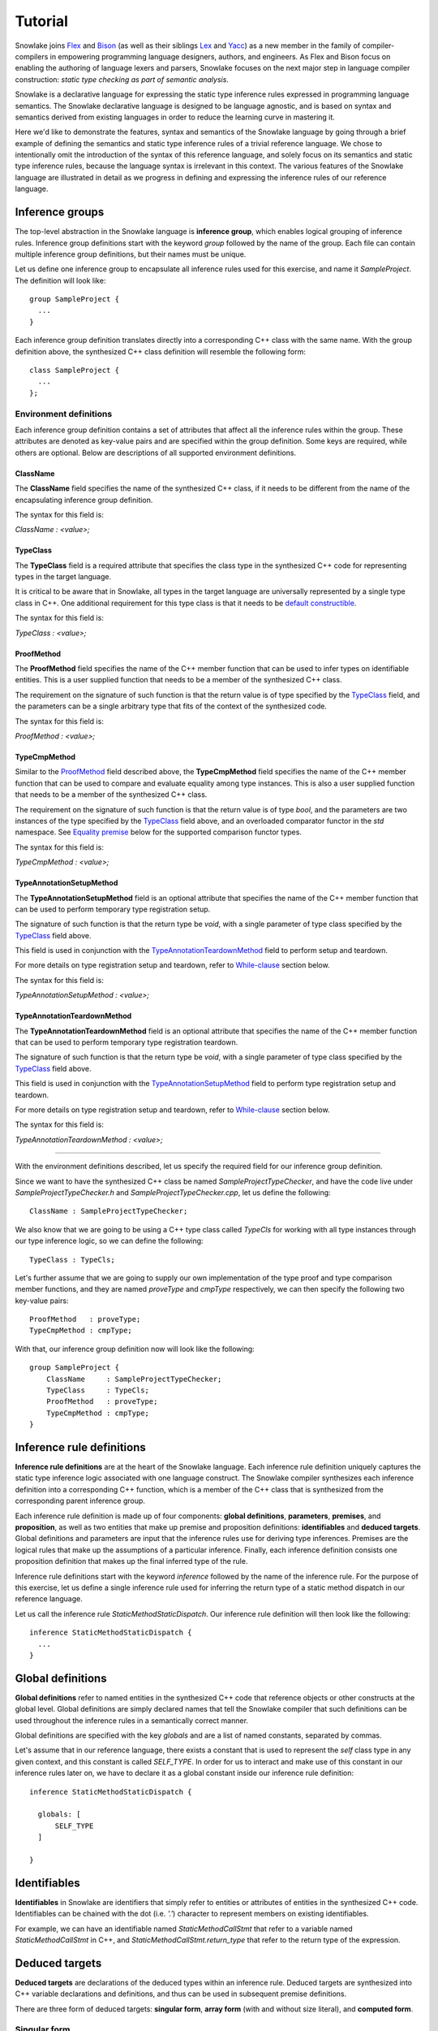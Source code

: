 .. Copyright William Li. All rights reserved.

********
Tutorial
********

Snowlake joins
`Flex <https://en.wikipedia.org/wiki/Flex_(lexical_analyser_generator)>`_
and
`Bison <https://en.wikipedia.org/wiki/GNU_bison>`_
(as well as their siblings
`Lex <https://en.wikipedia.org/wiki/Lex_(software)>`_
and
`Yacc <https://en.wikipedia.org/wiki/Yacc>`_)
as a new member in the family of compiler-compilers in empowering
programming language designers, authors, and engineers.
As Flex and Bison focus on enabling the authoring of language lexers
and parsers, Snowlake focuses on the next major step in language
compiler construction: *static type checking as part of semantic analysis*.

Snowlake is a declarative language for expressing the static type inference
rules expressed in programming language semantics. The Snowlake declarative
language is designed to be language agnostic, and is based on syntax and
semantics derived from existing languages in order to reduce the learning
curve in mastering it.

Here we'd like to demonstrate the features, syntax and semantics of the
Snowlake language by going through a brief example of defining the
semantics and static type inference rules of a trivial reference language.
We chose to intentionally omit the introduction of the syntax of this
reference language, and solely focus on its semantics and static type
inference rules, because the language syntax is irrelevant in this context.
The various features of the Snowlake language are illustrated in detail as
we progress in defining and expressing the inference rules of our reference
language.


Inference groups
################

The top-level abstraction in the Snowlake language is **inference group**,
which enables logical grouping of inference rules.
Inference group definitions start with the keyword `group` followed by the
name of the group. Each file can contain multiple inference group definitions,
but their names must be unique.

Let us define one inference group to encapsulate all inference rules used
for this exercise, and name it `SampleProject`. The definition will
look like::

  group SampleProject {
    ...
  }

Each inference group definition translates directly into a corresponding
C++ class with the same name. With the group definition above, the
synthesized C++ class definition will resemble the following form::

  class SampleProject {
    ...
  };


Environment definitions
***********************

Each inference group definition contains a set of attributes that affect
all the inference rules within the group. These attributes are denoted as
key-value pairs and are specified within the group definition.
Some keys are required, while others are optional.
Below are descriptions of all supported environment definitions.

ClassName
^^^^^^^^^

The **ClassName** field specifies the name of the synthesized C++ class,
if it needs to be different from the name of the encapsulating inference
group definition.

The syntax for this field is:

`ClassName : <value>;`


TypeClass
^^^^^^^^^

The **TypeClass** field is a required attribute that specifies the class type
in the synthesized C++ code for representing types in the target language.

It is critical to be aware that in Snowlake, all types in the
target language are universally represented by a single type class in C++.
One additional requirement for this type class is that it needs to be
`default constructible <http://www.cplusplus.com/reference/type_traits/is_default_constructible/>`_.

The syntax for this field is:

`TypeClass : <value>;`


ProofMethod
^^^^^^^^^^^

The **ProofMethod** field specifies the name of the C++ member function
that can be used to infer types on identifiable entities.
This is a user supplied function that needs to be a member of the synthesized
C++ class.

The requirement on the signature of such function is that the return value
is of type specified by the `TypeClass <#typeclass>`_ field, and the parameters
can be a single arbitrary type that fits of the context of the synthesized code.

The syntax for this field is:

`ProofMethod : <value>;`


TypeCmpMethod
^^^^^^^^^^^^^

Similar to the `ProofMethod <#proofmethod>`_ field described above,
the **TypeCmpMethod** field specifies the name of the C++ member function
that can be used to compare and evaluate equality among type instances.
This is also a user supplied function that needs to be a member of the
synthesized C++ class.

The requirement on the signature of such function is that the return value
is of type `bool`, and the parameters are two instances of the type specified
by the `TypeClass <#typeclass>`_ field above, and an overloaded comparator
functor in the `std` namespace. See `Equality premise <#equality-premise>`_
below for the supported comparison functor types.

The syntax for this field is:

`TypeCmpMethod : <value>;`


TypeAnnotationSetupMethod
^^^^^^^^^^^^^^^^^^^^^^^^^

The **TypeAnnotationSetupMethod** field is an optional attribute that specifies
the name of the C++ member function that can be used to perform temporary
type registration setup.

The signature of such function is that the return type be `void`, with
a single parameter of type class specified by the `TypeClass <#typeclass>`_
field above.

This field is used in conjunction with the
`TypeAnnotationTeardownMethod <#typeannotationteardownmethod>`_ field to
perform setup and teardown.

For more details on type registration setup and teardown, refer to
`While-clause <#while-clause>`_ section below.

The syntax for this field is:

`TypeAnnotationSetupMethod : <value>;`


TypeAnnotationTeardownMethod
^^^^^^^^^^^^^^^^^^^^^^^^^^^^

The **TypeAnnotationTeardownMethod** field is an optional attribute that
specifies the name of the C++ member function that can be used to perform
temporary type registration teardown.

The signature of such function is that the return type be `void`, with
a single parameter of type class specified by the `TypeClass <#typeclass>`_
field above.

This field is used in conjunction with the
`TypeAnnotationSetupMethod <#typeannotationsetupmethod>`_ field to
perform type registration setup and teardown.

For more details on type registration setup and teardown, refer to
`While-clause <#while-clause>`_ section below.

The syntax for this field is:

`TypeAnnotationTeardownMethod : <value>;`

------

With the environment definitions described, let us specify the required
field for our inference group definition.

Since we want to have the synthesized C++ class be named
`SampleProjectTypeChecker`, and have the code live under
`SampleProjectTypeChecker.h` and `SampleProjectTypeChecker.cpp`,
let us define the following::

  ClassName : SampleProjectTypeChecker;

We also know that we are going to be using a C++ type class called `TypeCls`
for working with all type instances through our type inference logic,
so we can define the following::

  TypeClass : TypeCls;

Let's further assume that we are going to supply our own implementation
of the type proof and type comparison member functions, and they are
named `proveType` and `cmpType` respectively, we can then specify the
following two key-value pairs::

  ProofMethod   : proveType;
  TypeCmpMethod : cmpType;

With that, our inference group definition now will look like the following::

  group SampleProject {
      ClassName     : SampleProjectTypeChecker;
      TypeClass     : TypeCls;
      ProofMethod   : proveType;
      TypeCmpMethod : cmpType;
  }


Inference rule definitions
##########################

**Inference rule definitions** are at the heart of the Snowlake language.
Each inference rule definition uniquely captures the static type inference
logic associated with one language construct. The Snowlake compiler
synthesizes each inference definition into a corresponding C++
function, which is a member of the C++ class that is synthesized from the
corresponding parent inference group.

Each inference rule definition is made up of four components:
**global definitions**, **parameters**, **premises**, and **proposition**,
as well as two entities that make up premise and proposition definitions:
**identifiables** and **deduced targets**.
Global definitions and parameters are input that the inference rules use
for deriving type inferences. Premises are the logical rules that make up
the assumptions of a particular inference. Finally, each inference
definition consists one proposition definition that makes up the final
inferred type of the rule.

Inference rule definitions start with the keyword `inference` followed
by the name of the inference rule. For the purpose of this exercise,
let us define a single inference rule used for inferring the return type
of a static method dispatch in our reference language.

Let us call the inference rule `StaticMethodStaticDispatch`. Our
inference rule definition will then look like the following::

  inference StaticMethodStaticDispatch {
    ...
  }


Global definitions
##################

**Global definitions** refer to named entities in the synthesized C++ code
that reference objects or other constructs at the global level.
Global definitions are simply declared names that tell the Snowlake compiler
that such definitions can be used throughout the inference rules in a
semantically correct manner.

Global definitions are specified with the key `globals` and are a list of
named constants, separated by commas.

Let's assume that in our reference language, there exists a constant that
is used to represent the *self* class type in any given context, and this
constant is called `SELF_TYPE`. In order for us to interact and make use
of this constant in our inference rules later on, we have to declare it
as a global constant inside our inference rule definition::

  inference StaticMethodStaticDispatch {

    globals: [
        SELF_TYPE
    ]

  }


Identifiables
#############

**Identifiables** in Snowlake are identifiers that simply refer to entities
or attributes of entities in the synthesized C++ code. Identifiables can be
chained with the dot (i.e. `'.'`) character to represent members on
existing identifiables.

For example, we can have an identifiable named `StaticMethodCallStmt`
that refer to a variable named `StaticMethodCallStmt` in C++,
and `StaticMethodCallStmt.return_type` that refer to the return type of
the expression.


Deduced targets
###############

**Deduced targets** are declarations of the deduced types within an
inference rule. Deduced targets are synthesized into C++ variable
declarations and definitions, and thus can be used in subsequent
premise definitions.

There are three form of deduced targets: **singular form**,
**array form** (with and without size literal), and **computed form**.


Singular form
*************

Deduced targets in singular form represent individual named types
deduced in the inference rule.

Deduced targets in singular form are represented as individual names.

For example, we can use the following premise definition to denote
the type inference for a static method dispatch's return type::

  StaticMethodCallStmt.return_type : returnType;


Array form
**********

Deduced targets in array form represent a collection of types deduced
in the inference rule, and are synthesized into array/vector types in
C++ depending on if a fixed size literal is used.

For example, we can use the following premise definition to denote
the inferred types of a static method dispatch's argument list::

  StaticMethodCallStmt.argument_types : ArgumentsTypes[];


Computed form
*************

Deduced targets in computed form represent types deduced through calling
a function. This form of deduced targets are used when the type deduction
result is not bound at compile time, but rather at run time. This is
important for many language constructs, such as class inheritance.

For example, we can use the following premise definition to denote
the type inference for a static method dispatch's caller type::

  StaticMethodCallStmt.caller_type : getBaseType();


Parameters
##########

As mentioned above, each inference rule definition is synthesized into
a corresponding C++ member function, thus it is a required step to define
the parameters that get passed to the function, which in turn make up
the missing part of the function signature. Each parameter is made up
of a name and its type, much like in C++. However, the difference lie
in the syntax for expressing parameters in Snowlake.

Parameters are defined under the `arguments` key within an inference
rule definition. Each parameter is defined with its name, followed by
colon (i.e. `:`), and followed by its type in the final C++ code.
Note that just like in C++, parameters in each inference rule definition
must not contain duplicate names.

Back to the implemantation of our inference rule definition for static
method dispatch. The synthesized C++ code needs to take an instance of
an object type that represents the static method dispatch at a code level
(i.e. an `ASTExpr` class). We can then incorporate the parameter list inside
the inference rule definition as follows::

  inference StaticMethodStaticDispatch {

    globals: [
        SELF_TYPE
    ]

    arguments: [
        StaticMethodCallStmt : ASTExpr
    ]

  }


Premises
########

**Premises** are the building block of inference rule definitions that
capture the logic of the inference, and are translated to actual C++
code within the body of the corresponding synthesized C++ function.
Premises are categorized into two types: **inference premises**
and **equality premises**.


Inference premise
*****************

**Inference premises** are logical rules that establish the assumption
that an identifiable entity can be proven to be a particular type.
This type of premise is essential and are used in the majority of inference
rules. Inference premises have the following syntax:

*<identifiable> : <deduced target>*

Back to our example, we can use the following inference premise
to denote the inferred type of a static method dispatch's return type::

  StaticMethodCallStmt.return_type : returnType;


While-clause
^^^^^^^^^^^^

Within the semantics of many programming languages, it is necessary to make
temporary assumptions on the types of certain entities as part of other
inferences. While-clauses are extensions to inference premise definitions
that make expressing such assumptions possible. All premises specified
under the body of a while-clause are translated as usual, and the premise
definition that starts the while-clause becomes the assumption that gets
temporarily set up and teared down before and after the inferences
in the while-clause body.

To specify a while-clause, use the `while { ... }` following an inference
premise definition.

For example, we can specify the following while-clause to operate under the
assumption that the type of `StaticMethodCallStmt.caller_type` will infer to
the global definition `CLS_TYPE`::

  StaticMethodCallStmt.caller_type : CLS_TYPE while {
      ...
  };


Equality premise
****************

Equality premises are logical rules that establish the expected equality
relations between inferred types. They are binary expressions that evaluate
on two deduced types, along with an equality operator that denotes the
equality relation. There are four types of equality relations:

+-------------------+----------+------------------------------------+
| Equality relation | Operator | Synthesized C++ comparison functor |
+===================+==========+====================================+
|   Equal           |    =     |           std::equal_to<>          |
+-------------------+----------+------------------------------------+
|   Not equal       |    !=    |           std::not_equal_to<>      |
+-------------------+----------+------------------------------------+
|   Less than       |    <     |           std::less<>              |
+-------------------+----------+------------------------------------+
|   Less or equal   |    <=    |           std::less_equal<>        |
+-------------------+----------+------------------------------------+

Equality premise definitions have the following syntax:

*<deduced target> <operator> <deduced target>;*

For example, we can check that the static method dispatch's first argument
is not equal to the self type of the method definition, with the following
equality premise definition::

  ArgumentsTypes[0] != SELF_TYPE;


Range-clause
^^^^^^^^^^^^

Range-clause is an extension to equality premise definitions which enables
comparison of set of type instances between deduced targets in array form.

To specify range-clause, use the `inrange` keyword after an equality
premise definition, followed by the starting index used for the array
form deduced targets on the left-hand-side and right-hand-side of the
equality check respectively, and ends with the deduced target instance that
forms the upper bound of the array check. All three values are separated by
`...`.

For example, we can apply range-clause to check and make sure that the
static method dispatch's argument types match the parameters of the function
definition::

  ArgumentsTypes[] <= ParameterTypes[] inrange 1..1..ParameterTypes[];


------

We can now incorporate all the necessary premise definitions into our
inference rule definition to build up the inference logic required
for static method dispatch type checking::

  inference StaticMethodStaticDispatch {

    globals: [
        SELF_TYPE
    ]

    arguments: [
        StaticMethodCallStmt : ASTExpr
    ]

    premises: [
        StaticMethodCallStmt.argument_types            : ArgumentsTypes[];
        StaticMethodCallStmt.callee.parameter_types    : ParameterTypes[];

        ArgumentsTypes[] <= ParameterTypes[] inrange 0..1..ParameterTypes[];
        ArgumentsTypes[0] != SELF_TYPE;

        StaticMethodCallStmt.caller_type : CLS_TYPE while {
            ArgumentsTypes[] <= ParameterTypes[] inrange 1..1..ParameterTypes[];
        };

        StaticMethodCallStmt.caller_type               : getBaseType();
        StaticMethodCallStmt.return_type               : returnType;
    ]

  }


Proposition
###########

Each inference rule definition ends with a proposition definition that
declares the inferred type of the inference. The syntax of propositions is as:

`proposition: <deduced target>;`

For example, we can specify the following proposition definition to denote
the inferred type of a static method dispatch's return type::

  proposition : baseType(returnType);


Error handling
##############

The synthesized C++ code makes use of `std::error_code` and
`std::error_category` constructs to handle errors throughout the inference
deduction process. Therefore, the Snowlake compiler will also synthesize
an extra `InferenceErrorDefn.h` and `InferenceErrorDefn.cpp` that contain
the error definitions.

**InferenceErrorDefn.h**::

  /**
   * Auto-generated by Snowlake compiler (version 0.0.1).
   */
  #pragma once

  enum InferenceError
  {
      InferenceErrorInferredTypeMismatch = 0x01,
      InferenceErrorTypeComparisonFailed,
  };

  class InferenceErrorCategory;
  extern const InferenceErrorCategory inference_error_category;


**InferenceErrorDefn.cpp**::

  /**
   * Auto-generated by Snowlake compiler (version 0.0.1).
   */
  #include "InferenceErrorDefn.h"
  #include <string>
  #include <system_error>

  class InferenceErrorCategory : public std::error_category
  {
      virtual const char* name() const except override {
          return "Inference error";
      }

      virtual std::string message(int condition) const override {
          switch (condition) {
              case InferenceErrorInferredTypeMismatch:
                  return "Inferred type does not match with expected.";
              case InferenceErrorTypeComparisonFailed:
                  return "Type comparison failed.";
              default:
                  return "Inference failed (unknown error).";
          }
      }
  };

  const InferenceErrorCategory inference_error_category {};


Put it all together
###################

We can now put all the pieces together to form the entire
inference definition under our inference group::

  group SampleProject {

      ClassName     : SampleProjectTypeChecker;
      TypeClass     : TypeCls;
      ProofMethod   : proveType;
      TypeCmpMethod : cmpType;

      inference StaticMethodStaticDispatch {

          globals: [
              SELF_TYPE
          ]

          arguments: [
              StaticMethodCallStmt : ASTExpr
          ]

          premises: [
              StaticMethodCallStmt.argument_types            : ArgumentsTypes[];
              StaticMethodCallStmt.callee.parameter_types    : ParameterTypes[];

              ArgumentsTypes[] <= ParameterTypes[] inrange 0..1..ParameterTypes[];
              ArgumentsTypes[0] != SELF_TYPE;

              StaticMethodCallStmt.caller_type : CLS_TYPE while {
                  ArgumentsTypes[] <= ParameterTypes[] inrange 1..1..ParameterTypes[];
              };

              StaticMethodCallStmt.caller_type               : getBaseType();
              StaticMethodCallStmt.return_type               : returnType;
          ]

          proposition : baseType(returnType);
      }
  }

And for the curious bunch, below is the synthesized C++ code in
`SampleProjectTypeChecker.h` and `SampleProjectTypeChecker.cpp`.

**SampleProjectTypeChecker.h**::

  /**
   * Auto-generated by Snowlake compiler (version 0.0.1).
   */

  #pragma once

  #include <cstdlib>
  #include <cstddef>
  #include <vector>
  #include <system_error>

  class SampleProjectTypeChecker
  {
  public:
      TypeCls MethodStaticDispatch(const ASTExpr& StaticMethodCallStmt, std::error_code*);  
  };


**SampleProjectTypeChecker.cpp**::

  /**
   * Auto-generated by Snowlake compiler (version 0.0.1).
   */
  #include "MyInference.h"
  #include "InferenceErrorDefn.h"

  TypeCls
  MyInference::MethodStaticDispatch(const ASTExpr& StaticMethodCallStmt, std::error_code* err)
  {
      std::vector<TypeCls> ArgumentsTypes = proveType(StaticMethodCallStmt.argument_types);
      std::vector<TypeCls> ParameterTypes = proveType(StaticMethodCallStmt.callee.parameter_types);
      for (size_t i = 0, size_t j = 1; i < ParameterTypes.size(); ++i, ++j) {
          if (!cmpType(ArgumentsTypes[i], ParameterTypes[j], std::less_equal<TypeCls>())) {
              *err = std::error_code(0, inference_error_category);
              return TypeCls();
          }
      }

      if (!cmpType(ArgumentsTypes, SELF_TYPE, std::not_equal_to<TypeCls>())) {
          *err = std::error_code(0, inference_error_category);
          return TypeCls();
      }

      // Type annotation setup.
      typeAnnotationSetup(StaticMethodCallStmt.caller_type, CLS_TYPE);

      for (size_t i = 1, size_t j = 1; i < ParameterTypes.size(); ++i, ++j) {
          if (!cmpType(ArgumentsTypes[i], ParameterTypes[j], std::less_equal<TypeCls>())) {
              *err = std::error_code(0, inference_error_category);
              return TypeCls();
          }
      }

      // Type annotation teardown."
      typeAnnotationTeardown(StaticMethodCallStmt.caller_type, CLS_TYPE);

      TypeCls var0 = getBaseType();
      TypeCls var1 = proveType(StaticMethodCallStmt.caller_type);
      if (!cmpType(var0, var1, std::equal_to<>())) {
          *err = std::error_code(0, inference_error_category);
          return TypeCls();
      }

      TypeCls returnType = proveType(StaticMethodCallStmt.return_type);
      return baseType(returnType);
  }

